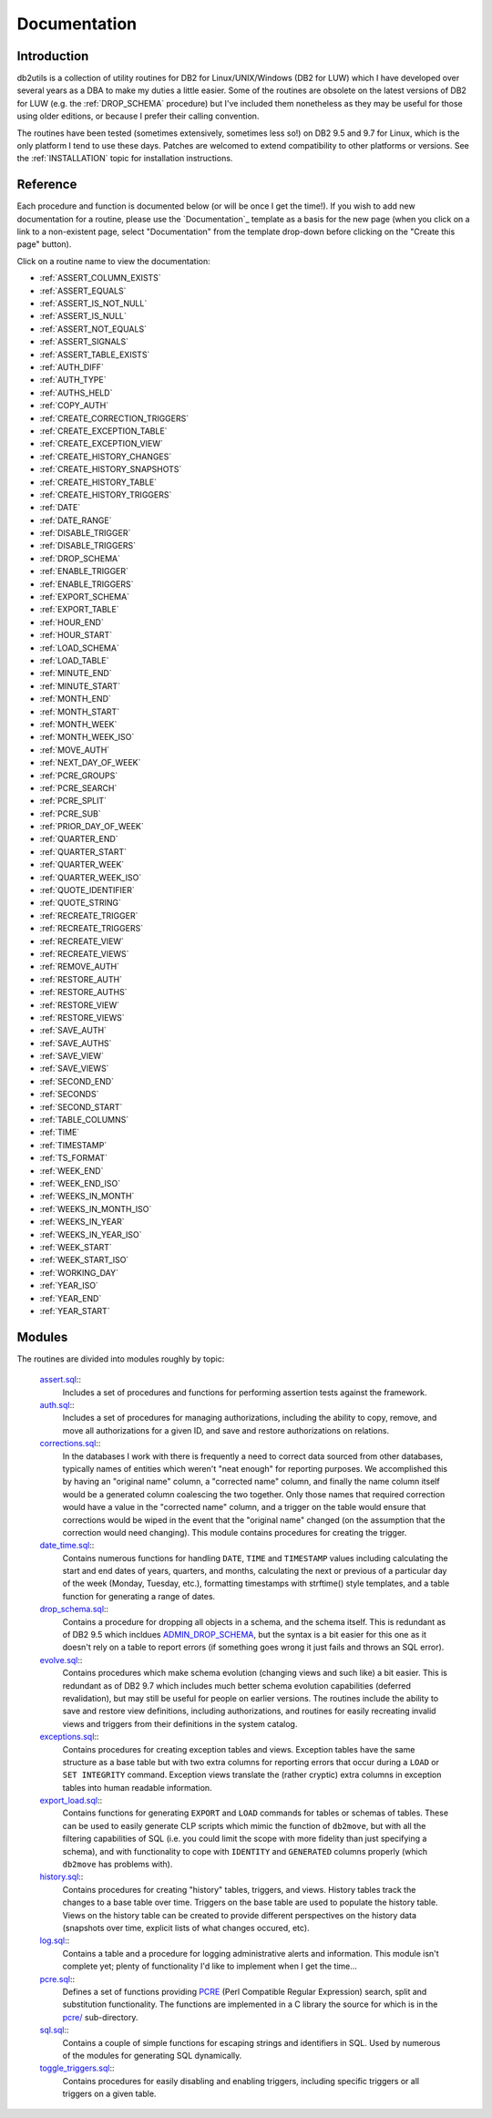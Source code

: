 .. _Documentation:

=============
Documentation
=============

Introduction
============

db2utils is a collection of utility routines for DB2 for Linux/UNIX/Windows (DB2 for LUW) which I have  developed over several years as a DBA to make my duties a little easier. Some of the routines are obsolete on the latest versions of DB2 for LUW (e.g. the :ref:`DROP_SCHEMA` procedure) but I've included them nonetheless as they may be useful for those using older editions, or because I prefer their calling convention.

The routines have been tested (sometimes extensively, sometimes less so!) on DB2 9.5 and 9.7 for Linux, which is the only platform I tend to use these days. Patches are welcomed to extend compatibility to other platforms or versions. See the :ref:`INSTALLATION` topic for installation instructions.

Reference
=========

Each procedure and function is documented below (or will be once I get the time!). If you wish to add new documentation for a routine, please use the `Documentation`_ template as a basis for the new page (when you click on a link to a non-existent page, select "Documentation" from the template drop-down before clicking on the "Create this page" button).

Click on a routine name to view the documentation:

* :ref:`ASSERT_COLUMN_EXISTS`
* :ref:`ASSERT_EQUALS`
* :ref:`ASSERT_IS_NOT_NULL`
* :ref:`ASSERT_IS_NULL`
* :ref:`ASSERT_NOT_EQUALS`
* :ref:`ASSERT_SIGNALS`
* :ref:`ASSERT_TABLE_EXISTS`
* :ref:`AUTH_DIFF`
* :ref:`AUTH_TYPE`
* :ref:`AUTHS_HELD`
* :ref:`COPY_AUTH`
* :ref:`CREATE_CORRECTION_TRIGGERS`
* :ref:`CREATE_EXCEPTION_TABLE`
* :ref:`CREATE_EXCEPTION_VIEW`
* :ref:`CREATE_HISTORY_CHANGES`
* :ref:`CREATE_HISTORY_SNAPSHOTS`
* :ref:`CREATE_HISTORY_TABLE`
* :ref:`CREATE_HISTORY_TRIGGERS`
* :ref:`DATE`
* :ref:`DATE_RANGE`
* :ref:`DISABLE_TRIGGER`
* :ref:`DISABLE_TRIGGERS`
* :ref:`DROP_SCHEMA`
* :ref:`ENABLE_TRIGGER`
* :ref:`ENABLE_TRIGGERS`
* :ref:`EXPORT_SCHEMA`
* :ref:`EXPORT_TABLE`
* :ref:`HOUR_END`
* :ref:`HOUR_START`
* :ref:`LOAD_SCHEMA`
* :ref:`LOAD_TABLE`
* :ref:`MINUTE_END`
* :ref:`MINUTE_START`
* :ref:`MONTH_END`
* :ref:`MONTH_START`
* :ref:`MONTH_WEEK`
* :ref:`MONTH_WEEK_ISO`
* :ref:`MOVE_AUTH`
* :ref:`NEXT_DAY_OF_WEEK`
* :ref:`PCRE_GROUPS`
* :ref:`PCRE_SEARCH`
* :ref:`PCRE_SPLIT`
* :ref:`PCRE_SUB`
* :ref:`PRIOR_DAY_OF_WEEK`
* :ref:`QUARTER_END`
* :ref:`QUARTER_START`
* :ref:`QUARTER_WEEK`
* :ref:`QUARTER_WEEK_ISO`
* :ref:`QUOTE_IDENTIFIER`
* :ref:`QUOTE_STRING`
* :ref:`RECREATE_TRIGGER`
* :ref:`RECREATE_TRIGGERS`
* :ref:`RECREATE_VIEW`
* :ref:`RECREATE_VIEWS`
* :ref:`REMOVE_AUTH`
* :ref:`RESTORE_AUTH`
* :ref:`RESTORE_AUTHS`
* :ref:`RESTORE_VIEW`
* :ref:`RESTORE_VIEWS`
* :ref:`SAVE_AUTH`
* :ref:`SAVE_AUTHS`
* :ref:`SAVE_VIEW`
* :ref:`SAVE_VIEWS`
* :ref:`SECOND_END`
* :ref:`SECONDS`
* :ref:`SECOND_START`
* :ref:`TABLE_COLUMNS`
* :ref:`TIME`
* :ref:`TIMESTAMP`
* :ref:`TS_FORMAT`
* :ref:`WEEK_END`
* :ref:`WEEK_END_ISO`
* :ref:`WEEKS_IN_MONTH`
* :ref:`WEEKS_IN_MONTH_ISO`
* :ref:`WEEKS_IN_YEAR`
* :ref:`WEEKS_IN_YEAR_ISO`
* :ref:`WEEK_START`
* :ref:`WEEK_START_ISO`
* :ref:`WORKING_DAY`
* :ref:`YEAR_ISO`
* :ref:`YEAR_END`
* :ref:`YEAR_START`

Modules
=======

The routines are divided into modules roughly by topic:

 `assert.sql`_::
    Includes a set of procedures and functions for performing assertion tests against the framework.

 `auth.sql`_::
    Includes a set of procedures for managing authorizations, including the ability to copy, remove, and move all authorizations for a given ID, and save and restore authorizations on relations.

 `corrections.sql`_::
    In the databases I work with there is frequently a need to correct data sourced from other databases, typically names of entities which weren't "neat enough" for reporting purposes. We accomplished this by having an "original name" column, a "corrected name" column, and finally the name column itself would be a generated column coalescing the two together. Only those names that required correction would have a value in the "corrected name" column, and a trigger on the table would ensure that corrections would be wiped in the event that the "original name" changed (on the assumption that the correction would need changing). This module contains procedures for creating the trigger.

 `date_time.sql`_::
    Contains numerous functions for handling ``DATE``, ``TIME`` and ``TIMESTAMP`` values including calculating the start and end dates of years, quarters, and months, calculating the next or previous of a particular day of the week (Monday, Tuesday, etc.), formatting timestamps with strftime() style templates, and a table function for generating a range of dates.

 `drop_schema.sql`_::
    Contains a procedure for dropping all objects in a schema, and the schema itself. This is redundant as of DB2 9.5 which incldues `ADMIN_DROP_SCHEMA`_, but the syntax is a bit easier for this one as it doesn't rely on a table to report errors (if something goes wrong it just fails and throws an SQL error).

 `evolve.sql`_::
    Contains procedures which make schema evolution (changing views and such like) a bit easier. This is redundant as of DB2 9.7 which includes much better schema evolution capabilities (deferred revalidation), but may still be useful for people on earlier versions. The routines include the ability to save and restore view definitions, including authorizations, and routines for easily recreating invalid views and triggers from their definitions in the system catalog.

 `exceptions.sql`_::
    Contains procedures for creating exception tables and views. Exception tables have the same structure as a base table but with two extra columns for reporting errors that occur during a ``LOAD`` or ``SET INTEGRITY`` command. Exception views translate the (rather cryptic) extra columns in exception tables into human readable information.

 `export_load.sql`_::
    Contains functions for generating ``EXPORT`` and ``LOAD`` commands for tables or schemas of tables. These can be used to easily generate CLP scripts which mimic the function of ``db2move``, but with all the filtering capabilities of SQL (i.e. you could limit the scope with more fidelity than just specifying a schema), and with functionality to cope with ``IDENTITY`` and ``GENERATED`` columns properly (which ``db2move`` has problems with).

 `history.sql`_::
    Contains procedures for creating "history" tables, triggers, and views. History tables track the changes to a base table over time. Triggers on the base table are used to populate the history table. Views on the history table can be created to provide different perspectives on the history data (snapshots over time, explicit lists of what changes occured, etc).

 `log.sql`_::
    Contains a table and a procedure for logging administrative alerts and information. This module isn't complete yet; plenty of functionality I'd like to implement when I get the time...

 `pcre.sql`_::
    Defines a set of functions providing `PCRE`_ (Perl Compatible Regular Expression) search, split and substitution functionality. The functions are implemented in a C library the source for which is in the `pcre/`_ sub-directory.

 `sql.sql`_::
    Contains a couple of simple functions for escaping strings and identifiers in SQL. Used by numerous of the modules for generating SQL dynamically.

 `toggle_triggers.sql`_::
    Contains procedures for easily disabling and enabling triggers, including specific triggers or all triggers on a given table.

.. _PCRE: http://www.pcre.org
.. _drop_schema.sql: https://github.com/waveform80/db2utils/blob/master/drop_schema.sql
.. _evolve.sql: https://github.com/waveform80/db2utils/blob/master/evolve.sql
.. _pcre/: https://github.com/waveform80/db2utils/blob/master/pcre/
.. _date_time.sql: https://github.com/waveform80/db2utils/blob/master/date_time.sql
.. _exceptions.sql: https://github.com/waveform80/db2utils/blob/master/exceptions.sql
.. _export_load.sql: https://github.com/waveform80/db2utils/blob/master/export_load.sql
.. _Documentation: PageTemplates/Documentation
.. _auth.sql: https://github.com/waveform80/db2utils/blob/master/auth.sql
.. _ADMIN_DROP_SCHEMA: http://publib.boulder.ibm.com/infocenter/db2luw/v9r5/topic/com.ibm.db2.luw.sql.rtn.doc/doc/r0022036.html
.. _pcre.sql: https://github.com/waveform80/db2utils/blob/master/pcre.sql
.. _toggle_triggers.sql: https://github.com/waveform80/db2utils/blob/master/toggle_triggers.sql
.. _history.sql: https://github.com/waveform80/db2utils/blob/master/history.sql
.. _log.sql: https://github.com/waveform80/db2utils/blob/master/log.sql
.. _sql.sql: https://github.com/waveform80/db2utils/blob/master/sql.sql
.. _assert.sql: https://github.com/waveform80/db2utils/blob/master/assert.sql
.. _corrections.sql: https://github.com/waveform80/db2utils/blob/master/corrections.sql
